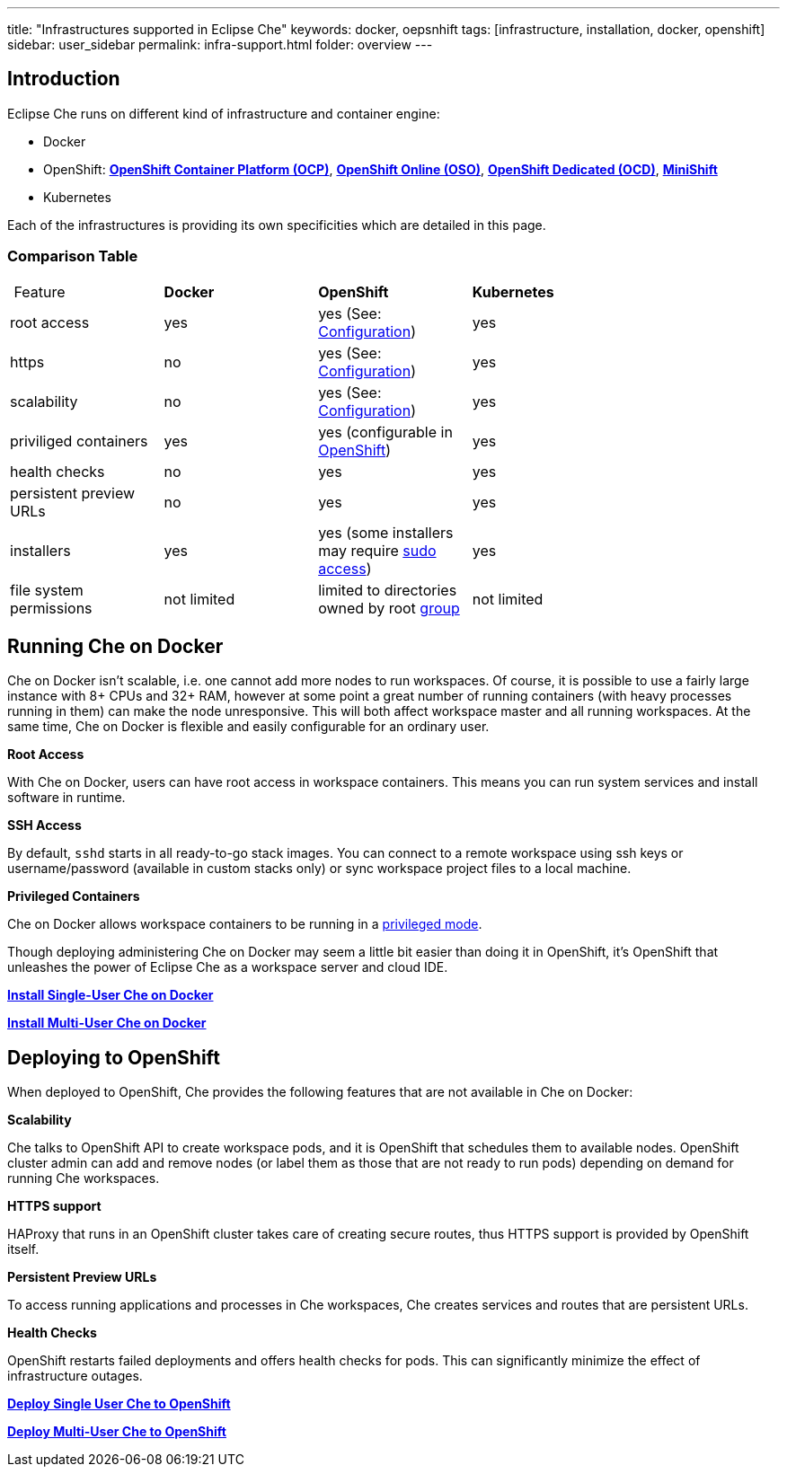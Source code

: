 ---
title: "Infrastructures supported in Eclipse Che"
keywords: docker, oepsnhift
tags: [infrastructure, installation, docker, openshift]
sidebar: user_sidebar
permalink: infra-support.html
folder: overview
---

[id="introduction"]
== Introduction

Eclipse Che runs on different kind of infrastructure and container engine:

* Docker
* OpenShift: *https://www.openshift.com/container-platform/index.html[OpenShift Container Platform (OCP)]*, *https://www.openshift.com/features/index.html[OpenShift Online (OSO)]*, *https://access.redhat.com/products/openshift-dedicated-red-hat/[OpenShift Dedicated (OCD)]*, *https://www.openshift.org/minishift/[MiniShift]*
* Kubernetes

Each of the infrastructures is providing its own specificities which are detailed in this page.

[id="comparison-table"]
=== Comparison Table

|===
| Feature | *Docker* | *OpenShift* | *Kubernetes* |
|root access | yes | yes (See: link:openshift-config.html#enable-ssh-and-sudo[Configuration]) | yes |
|https | no | yes (See: link:openshift-config.html#https-mode[Configuration]) | yes |
|scalability | no | yes (See: link:openshift-config.html#scalability[Configuration]) | yes |
|priviliged containers | yes | yes (configurable in https://docs.openshift.com/container-platform/3.6/admin_guide/manage_scc.html#grant-access-to-the-privileged-scc[OpenShift]) | yes |
|health checks | no | yes | yes |
|persistent preview URLs | no | yes | yes |
|installers | yes | yes (some installers may require link:openshift-config.html#enable-ssh-and-sudo[sudo access]) | yes |
|file system permissions | not limited | limited to directories owned by root link:openshift-config.html#filesystem-permissions[group] | not limited |
|===

[id="running-che-on-docker"]
== Running Che on Docker

Che on Docker isn’t scalable, i.e. one cannot add more nodes to run workspaces. Of course, it is possible to use a fairly large instance with 8+ CPUs and 32+ RAM, however at some point a great number of running containers (with heavy processes running in them) can make the node unresponsive. This will both affect workspace master and all running workspaces. At the same time, Che on Docker is flexible and easily configurable for an ordinary user.

*Root Access*

With Che on Docker, users can have root access in workspace containers. This means you can run system services and install software in runtime.

*SSH Access*

By default, `sshd` starts in all ready-to-go stack images. You can connect to a remote workspace using ssh keys or username/password (available in custom stacks only) or sync workspace project files to a local machine.

*Privileged Containers*

Che on Docker allows workspace containers to be running in a link:docker-config.html#privileged-mode[privileged mode].

Though deploying administering Che on Docker may seem a little bit easier than doing it in OpenShift, it’s OpenShift that unleashes the power of Eclipse Che as a workspace server and cloud IDE.

*link:docker-single-user[Install Single-User Che on Docker]*

*link:docker-multi-user[Install Multi-User Che on Docker]*

[id="deploying-to-openshift"]
== Deploying to OpenShift

When deployed to OpenShift, Che provides the following features that are not available in Che on Docker:

*Scalability*

Che talks to OpenShift API to create workspace pods, and it is OpenShift that schedules them to available nodes. OpenShift cluster admin can add and remove nodes (or label them as those that are not ready to run pods) depending on demand for running Che workspaces.

*HTTPS support*

HAProxy that runs in an OpenShift cluster takes care of creating secure routes, thus HTTPS support is provided by OpenShift itself.

*Persistent Preview URLs*

To access running applications and processes in Che workspaces, Che creates services and routes that are persistent URLs.

*Health Checks*

OpenShift restarts failed deployments and offers health checks for pods. This can significantly minimize the effect of infrastructure outages.

*link:openshift-single-user[Deploy Single User Che to OpenShift]*

*link:openshift-single-user[Deploy Multi-User Che to OpenShift]*

